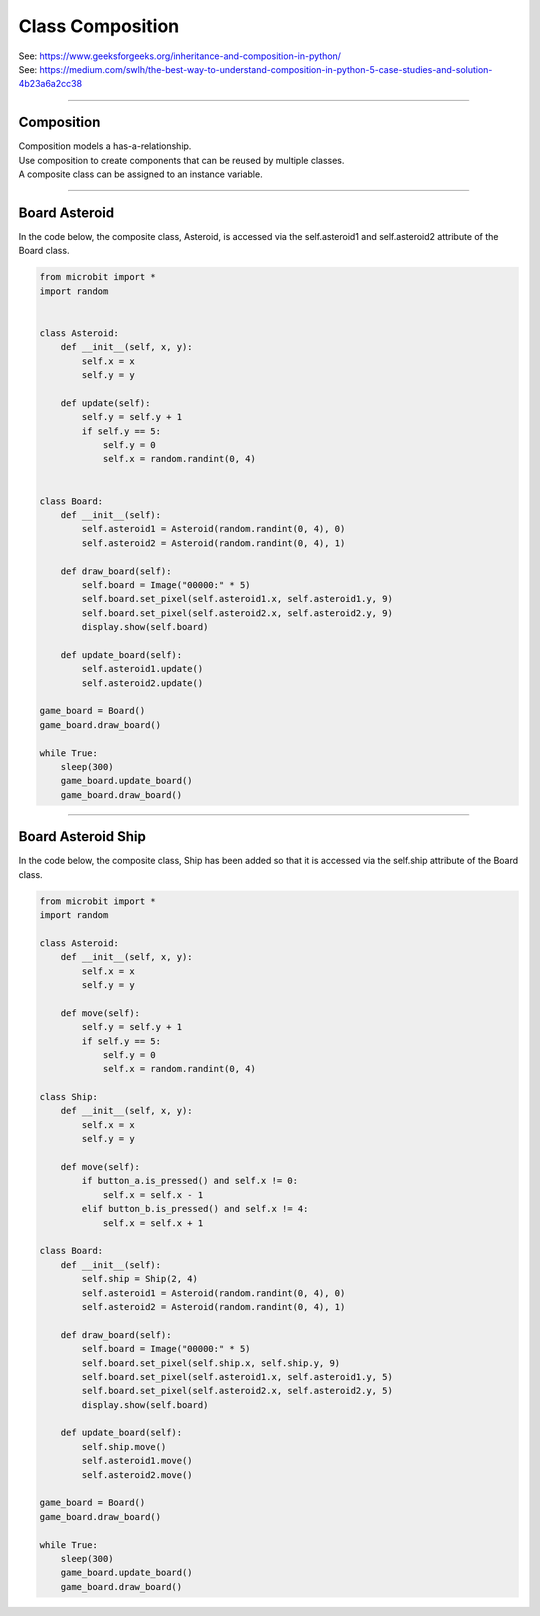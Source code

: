 ====================================================
Class Composition
====================================================

| See: https://www.geeksforgeeks.org/inheritance-and-composition-in-python/
| See: https://medium.com/swlh/the-best-way-to-understand-composition-in-python-5-case-studies-and-solution-4b23a6a2cc38

----

Composition
-----------------

| Composition models a has-a-relationship.
| Use composition to create components that can be reused by multiple classes.
| A composite class can be assigned to an instance variable.

----

Board Asteroid
-----------------

| In the code below, the composite class, Asteroid, is accessed via the self.asteroid1 and self.asteroid2 attribute of the Board class.

.. code-block:: python
        
    from microbit import *
    import random


    class Asteroid:
        def __init__(self, x, y):
            self.x = x
            self.y = y

        def update(self):
            self.y = self.y + 1
            if self.y == 5:
                self.y = 0
                self.x = random.randint(0, 4)


    class Board:
        def __init__(self):
            self.asteroid1 = Asteroid(random.randint(0, 4), 0)
            self.asteroid2 = Asteroid(random.randint(0, 4), 1)

        def draw_board(self):
            self.board = Image("00000:" * 5)
            self.board.set_pixel(self.asteroid1.x, self.asteroid1.y, 9)
            self.board.set_pixel(self.asteroid2.x, self.asteroid2.y, 9)
            display.show(self.board)

        def update_board(self):
            self.asteroid1.update()
            self.asteroid2.update()

    game_board = Board()
    game_board.draw_board()

    while True:
        sleep(300)
        game_board.update_board()
        game_board.draw_board()


----

Board Asteroid Ship
---------------------

| In the code below, the composite class, Ship has been added so that it is accessed via the self.ship attribute of the Board class.

.. code-block:: python
        
    from microbit import *
    import random

    class Asteroid:
        def __init__(self, x, y):
            self.x = x
            self.y = y

        def move(self):
            self.y = self.y + 1
            if self.y == 5:
                self.y = 0
                self.x = random.randint(0, 4)

    class Ship:
        def __init__(self, x, y):
            self.x = x
            self.y = y

        def move(self):
            if button_a.is_pressed() and self.x != 0:
                self.x = self.x - 1
            elif button_b.is_pressed() and self.x != 4:
                self.x = self.x + 1
                
    class Board:
        def __init__(self):
            self.ship = Ship(2, 4)
            self.asteroid1 = Asteroid(random.randint(0, 4), 0)
            self.asteroid2 = Asteroid(random.randint(0, 4), 1)

        def draw_board(self):
            self.board = Image("00000:" * 5)
            self.board.set_pixel(self.ship.x, self.ship.y, 9)
            self.board.set_pixel(self.asteroid1.x, self.asteroid1.y, 5)
            self.board.set_pixel(self.asteroid2.x, self.asteroid2.y, 5)
            display.show(self.board)

        def update_board(self):
            self.ship.move()
            self.asteroid1.move()
            self.asteroid2.move()

    game_board = Board()
    game_board.draw_board()

    while True:
        sleep(300)
        game_board.update_board()
        game_board.draw_board()
